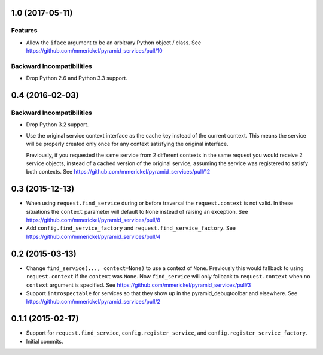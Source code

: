 1.0 (2017-05-11)
================

Features
--------

- Allow the ``iface`` argument to be an arbitrary Python object / class.
  See https://github.com/mmerickel/pyramid_services/pull/10

Backward Incompatibilities
--------------------------

- Drop Python 2.6 and Python 3.3 support.

0.4 (2016-02-03)
================

Backward Incompatibilities
--------------------------

- Drop Python 3.2 support.

- Use the original service context interface as the cache key instead
  of the current context. This means the service will be properly created
  only once for any context satisfying the original interface.

  Previously, if you requested the same service from 2 different contexts
  in the same request you would receive 2 service objects, instead of
  a cached version of the original service, assuming the service was
  registered to satisfy both contexts.
  See https://github.com/mmerickel/pyramid_services/pull/12

0.3 (2015-12-13)
================

- When using ``request.find_service`` during or before traversal the
  ``request.context`` is not valid. In these situations the ``context``
  parameter will default to ``None`` instead of raising an exception.
  See https://github.com/mmerickel/pyramid_services/pull/8

- Add ``config.find_service_factory`` and ``request.find_service_factory``.
  See https://github.com/mmerickel/pyramid_services/pull/4

0.2 (2015-03-13)
================

- Change ``find_service(..., context=None)`` to use a context of ``None``.
  Previously this would fallback to using ``request.context`` if the
  ``context`` was ``None``. Now ``find_service`` will only fallback to
  ``request.context`` when no ``context`` argument is specified.
  See https://github.com/mmerickel/pyramid_services/pull/3

- Support ``introspectable`` for services so that they show up in the
  pyramid_debugtoolbar and elsewhere.
  See https://github.com/mmerickel/pyramid_services/pull/2

0.1.1 (2015-02-17)
==================

- Support for ``request.find_service``, ``config.register_service``, and
  ``config.register_service_factory``.
- Initial commits.
